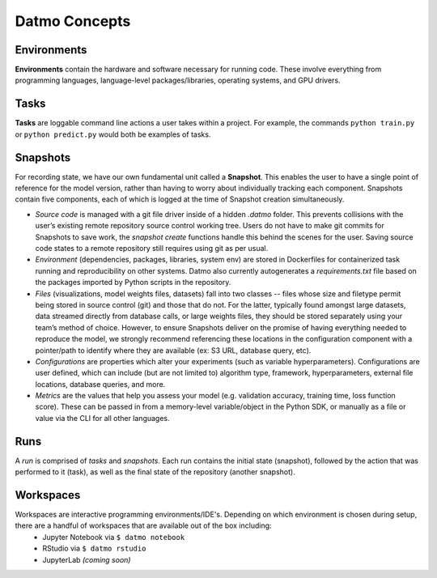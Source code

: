 Datmo Concepts
===================================

Environments
-------------

**Environments** contain the hardware and software necessary for running code. These involve everything from programming languages, language-level packages/libraries, operating systems, and GPU drivers. 


Tasks
---------

**Tasks** are loggable command line actions a user takes within a project. For example, the commands ``python train.py`` or ``python predict.py`` would both be examples of tasks.


Snapshots
-------------

For recording state, we have our own fundamental unit called a **Snapshot**. This enables the user to have a single point of reference for the model version, rather than having to worry about individually tracking each component. Snapshots contain five components, each of which is logged at the time of Snapshot creation simultaneously.

- *Source code* is managed with a git file driver inside of a hidden `.datmo` folder. This prevents collisions with the user’s existing remote repository source control working tree. Users do not have to make git commits for Snapshots to save work, the `snapshot create` functions handle this behind the scenes for the user. Saving source code states to a remote repository still requires using git as per usual.


- *Environment* (dependencies, packages, libraries, system env) are stored in Dockerfiles for containerized task running and reproducibility on other systems. Datmo also currently autogenerates a `requirements.txt` file based on the packages imported by Python scripts in the repository.


- *Files* (visualizations, model weights files, datasets) fall into two classes -- files whose size and filetype permit being stored in source control (git) and those that do not. For the latter, typically found amongst large datasets, data streamed directly from database calls, or large weights files, they should be stored separately using your team’s method of choice. However, to ensure Snapshots deliver on the promise of having everything needed to reproduce the model, we strongly recommend referencing these locations in the configuration component with a pointer/path to identify where they are available (ex: S3 URL, database query, etc).


- *Configurations* are properties which alter your experiments (such as variable hyperparameters). Configurations are user defined, which can include (but are not limited to) algorithm type, framework, hyperparameters, external file locations, database queries, and more.

- *Metrics* are the values that help you assess your model (e.g. validation accuracy, training time, loss function score). These can be passed in from a memory-level variable/object in the Python SDK, or manually as a file or value via the CLI for all other languages.


Runs
--------------

A *run* is comprised of *tasks* and *snapshots*. Each run contains the initial state (snapshot), followed by the action that was performed to it (task), as well as the final state of the repository (another snapshot).


Workspaces
------------

Workspaces are interactive programming environments/IDE's. Depending on which environment is chosen during setup, there are a handful of workspaces that are available out of the box including:
    - Jupyter Notebook via ``$ datmo notebook``
    - RStudio via ``$ datmo rstudio``
    - JupyterLab *(coming soon)*